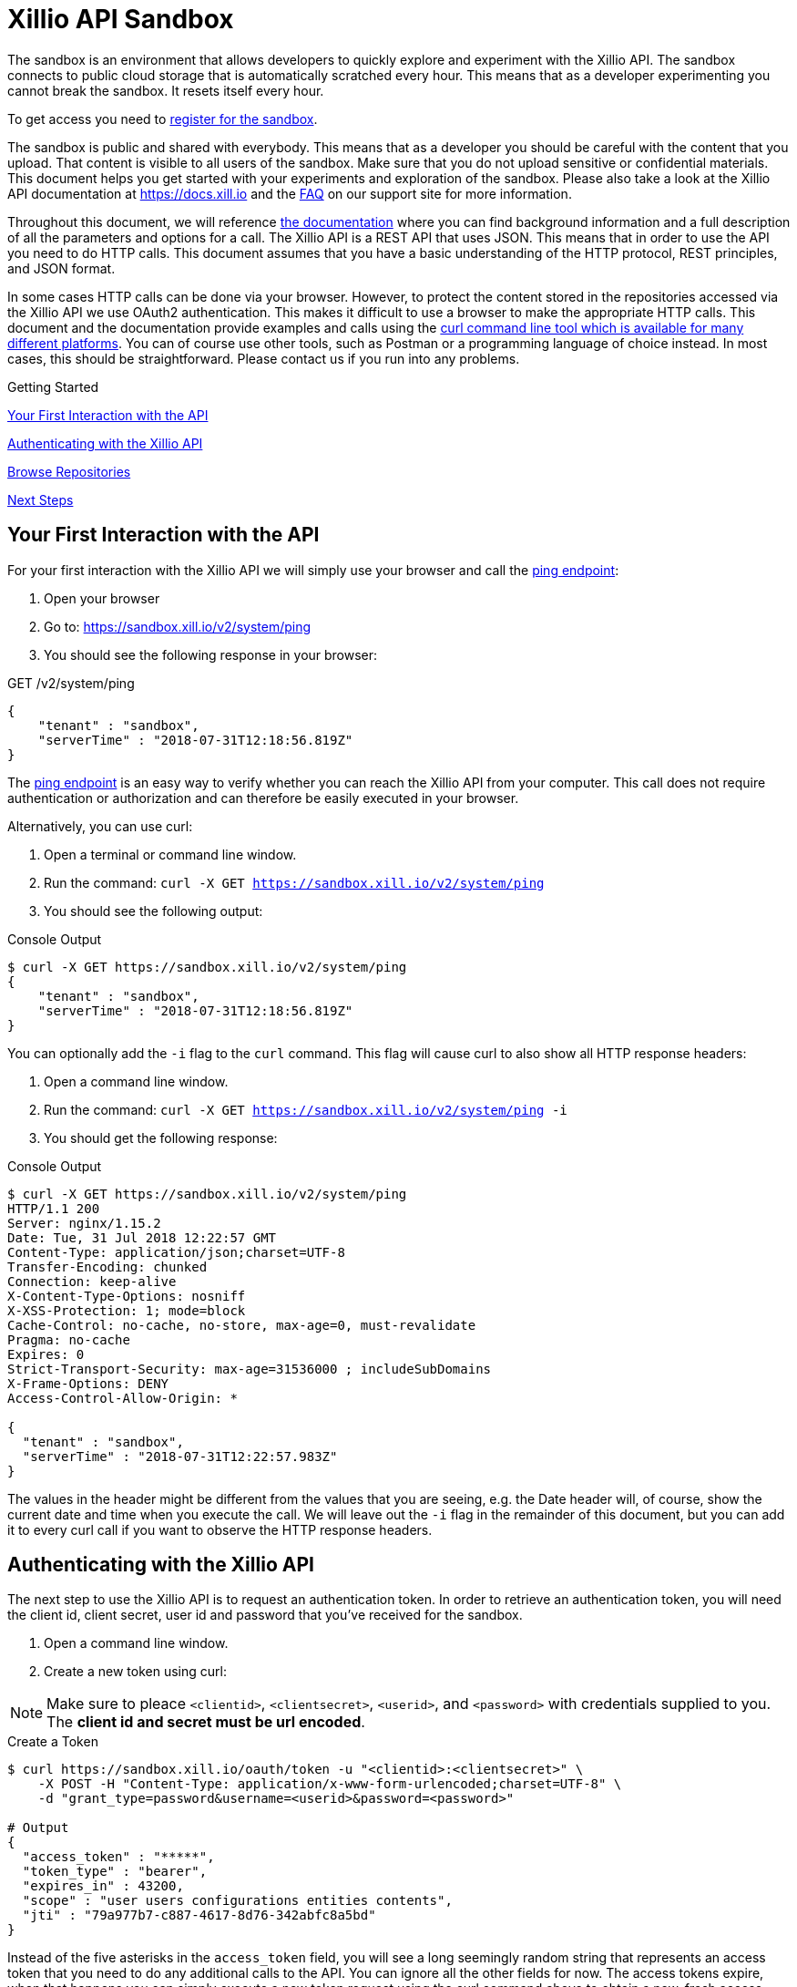 = Xillio API Sandbox

The sandbox is an environment that allows developers to quickly explore and experiment with the Xillio API. The sandbox
connects to public cloud storage that is automatically scratched every hour. This means that as a developer
experimenting you cannot break the sandbox. It resets itself every hour.

To get access you need to https://www.xillio.com/landing-page/access-xillio-sandbox[register for the sandbox].

The sandbox is public and shared with everybody. This means that as a developer you should be careful with the content
that you upload. That content is visible to all users of the sandbox. Make sure that you do not upload sensitive or
confidential materials. This document helps you get started with your experiments and exploration of the sandbox.
Please also take a look at the Xillio API documentation at https://docs.xill.io and the
https://support.xill.io/support/solutions/folders/24000003786[FAQ] on our support site for more information.

Throughout this document, we will reference https://docs.xill.io[the documentation] where you can find background information and a full
description of all the parameters and options for a call. The Xillio API is a REST API that uses JSON. This means that
in order to use the API you need to do HTTP calls. This document assumes that you have a basic understanding of the HTTP
protocol, REST principles, and JSON format.

In some cases HTTP calls can be done via your browser. However, to protect the content stored in the repositories
accessed via the Xillio API we use OAuth2 authentication. This makes it difficult to use a browser to make the appropriate
HTTP calls. This document and the documentation provide examples and calls using the
https://curl.haxx.se/download.html[curl command line tool which is available for many different platforms].
You can of course use other tools, such as Postman or a programming language
of choice instead. In most cases, this should be straightforward. Please contact us if you run into any problems.

.Getting Started
****

<<first-interaction>>

<<authenticating>>

<<browse-repos>>

<<next-steps>>

****

[#first-interaction]
== Your First Interaction with the API

For your first interaction with the Xillio API we will simply use your browser and call the https://docs.xill.io/#api_system_ping[ping endpoint]:

1. Open your browser
2. Go to: https://sandbox.xill.io/v2/system/ping
3. You should see the following response in your browser:

.GET /v2/system/ping
[source,json]
----
{
    "tenant" : "sandbox",
    "serverTime" : "2018-07-31T12:18:56.819Z"
}
----

The https://docs.xill.io/#api_system_ping[ping endpoint] is an easy way to verify whether you can reach the Xillio API from your computer.
This call does not require authentication or authorization and can therefore be easily executed in your browser.

Alternatively, you can use curl:


1. Open a terminal or command line window.
2. Run the command: `curl -X GET https://sandbox.xill.io/v2/system/ping`
3. You should see the following output:

.Console Output
[source,bash]
----
$ curl -X GET https://sandbox.xill.io/v2/system/ping
{
    "tenant" : "sandbox",
    "serverTime" : "2018-07-31T12:18:56.819Z"
}
----

You can optionally add the `-i` flag to the `curl` command. This flag will cause curl to also show all HTTP response
headers:

1. Open a command line window.
2. Run the command: `curl -X GET https://sandbox.xill.io/v2/system/ping -i`
3. You should get the following response:

.Console Output
[source,bash]
----
$ curl -X GET https://sandbox.xill.io/v2/system/ping
HTTP/1.1 200
Server: nginx/1.15.2
Date: Tue, 31 Jul 2018 12:22:57 GMT
Content-Type: application/json;charset=UTF-8
Transfer-Encoding: chunked
Connection: keep-alive
X-Content-Type-Options: nosniff
X-XSS-Protection: 1; mode=block
Cache-Control: no-cache, no-store, max-age=0, must-revalidate
Pragma: no-cache
Expires: 0
Strict-Transport-Security: max-age=31536000 ; includeSubDomains
X-Frame-Options: DENY
Access-Control-Allow-Origin: *

{
  "tenant" : "sandbox",
  "serverTime" : "2018-07-31T12:22:57.983Z"
}
----

The values in the header might be different from the values that you are seeing, e.g. the Date header will, of course,
show the current date and time when you execute the call. We will leave out the `-i` flag in the remainder of this
document, but you can add it to every curl call if you want to observe the HTTP response headers.

[#authenticating]
== Authenticating with the Xillio API

The next step to use the Xillio API is to request an authentication token. In order to retrieve an authentication token,
you will need the client id, client secret, user id and password that you've received for the sandbox.

1. Open a command line window.
2. Create a new token using curl:

NOTE: Make sure to pleace `<clientid>`, `<clientsecret>`, `<userid>`, and `<password>` with credentials supplied to you.
The *client id and secret must be url encoded*.

.Create a Token
[source,bash]
----
$ curl https://sandbox.xill.io/oauth/token -u "<clientid>:<clientsecret>" \
    -X POST -H "Content-Type: application/x-www-form-urlencoded;charset=UTF-8" \
    -d "grant_type=password&username=<userid>&password=<password>"

# Output
{
  "access_token" : "*****",
  "token_type" : "bearer",
  "expires_in" : 43200,
  "scope" : "user users configurations entities contents",
  "jti" : "79a977b7-c887-4617-8d76-342abfc8a5bd"
}
----

Instead of the five asterisks in the `access_token` field, you will see a long seemingly random string that represents an
access token that you need to do any additional calls to the API. You can ignore all the other fields for now. The access
tokens expire, when that happens you can simply execute a new token request using the curl command above to obtain a
new, fresh access token.

[#browse-repos]
== Browse Repositories

=== List the Configured Repositories

Within the Xillio API, you can configure multiple repositories. In these configurations, you specify the connection
parameters that you need to connect to your repositories. The sandbox contains a number of pre-configured repositories.
These repositories connect to cloud storage that is automatically scratched every hour. You can not add, edit or delete
configurations from the sandbox.

In order to get the list of repositories, we will use a https://docs.xill.io/#api_entity_config_get[GET call on the entities endpoint].

1. Copy the value of the access_token from the previous response without the surrounding quotes.
2. Run the curl GET command below where you replace the five asterisks +++*****+++ with the copied access token:

.List Repositories
[source,bash]
----
$ curl -X GET https://sandbox.xill.io/v2/entities?scope=children \
    -H "Authorization: Bearer *****"

# Output
{
  "children" : [ {
    "id" : "https://sandbox.xill.io/v2/entities/5a184d0207903113023b5aa8",
    "xdip" : "xdip://5a184d0207903113023b5aa8/",
    "kind" : "FileSystem",
    "original" : {
      "name" : {
        "systemName" : "5a184d0207903113023b5aa8",
        "displayName" : "Sandbox Folder #1"
      }
    },
    "modified" : {
      "name" : {
        "systemName" : "5a184d0207903113023b5aa8",
        "displayName" : "Sandbox Folder #1"
      }
    }
  }, {
    "id" : "https://sandbox.xill.io/v2/entities/5a184d0207903113023b5aa9",
    "xdip" : "xdip://5a184d0207903113023b5aa9/",
    "kind" : "FileSystem",

   ... truncated for readability ...

  } ]
}
----

The above response contains a `children` field which contains an array of configured repositories. The id field of every
repository contains a valid URL that you can use to browse that repository. Please note that the actual id values and
URL might differ from what you are seeing in your responses.

=== Continue to Browse the Repositories

You can navigate content with the Xillio API by doing get calls, using the `id` fields of entities, such as the
repositories retrieved in the example above.

1. Do a GET call using curl on one of the ids retrieved above. Do not forget to include the `-H` flag. E.g.:

.Browse Repositories
[source,bash]
----
$ curl -X GET https://sandbox.xill.io/v2/entities/5a184d0207903113023b5aa8?scope=children \
    -H "Authorization: Bearer *****"
----

From here you can continue to retrieve additional folders and entities.

[#next-steps]
== Next Steps

The Xillio API can be used to retrieve metadata about entities and entity content stored in repositories. With the steps
above we have barely touched the surface of what the Xillio API can do for you. Please read the https://docs.xill.io/#_overview[documentation] and do
some more experiments in the sandbox. That's what it's there for, e.g.:

- https://docs.xill.io/#api_content_get[Retrieve the contents of an entity]
- https://docs.xill.io/#api_content_update[Update the contents of an entity]
- https://docs.xill.io/#api_entity_create[Create a new entity and upload a document or image to the sandbox]

We also encourage you to use your own programming language and tool stack to do the calls above that we did on the command line using curl.

// TODO: Proofread
